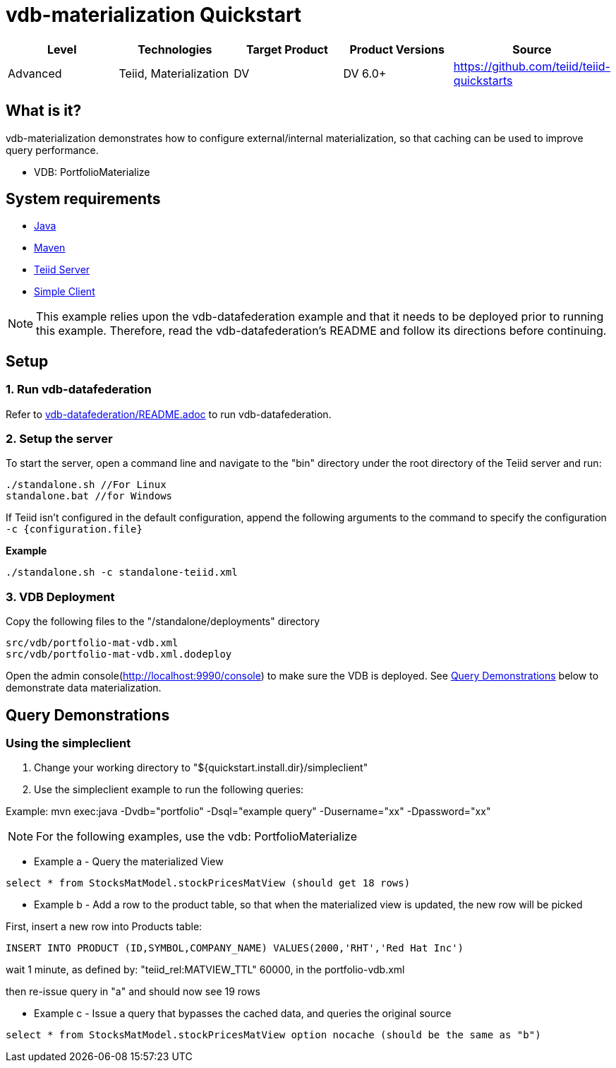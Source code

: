 
= vdb-materialization Quickstart

|===
|Level |Technologies |Target Product |Product Versions |Source

|Advanced
|Teiid, Materialization
|DV
|DV 6.0+
|https://github.com/teiid/teiid-quickstarts
|===

== What is it?

vdb-materialization demonstrates how to configure external/internal materialization, so that caching can be used to improve query performance.

* VDB: PortfolioMaterialize

== System requirements

* link:../README.adoc#_downloading_and_installing_java[Java]
* link:../README.adoc#_downloading_and_installing_maven[Maven]
* link:../README.adoc#_downloading_and_installing_teiid[Teiid Server]
* link:../simpleclient/README.adoc[Simple Client]

NOTE: This example relies upon the vdb-datafederation example and that it needs to be deployed prior to running this example. Therefore, read the vdb-datafederation's README and follow its directions before continuing.

== Setup

=== 1. Run vdb-datafederation

Refer to link:../vdb-datafederation/README.adoc[vdb-datafederation/README.adoc] to run vdb-datafederation.

=== 2. Setup the server

To start the server, open a command line and navigate to the "bin" directory under the root directory of the Teiid server and run:

[source,xml]
----
./standalone.sh //For Linux
standalone.bat //for Windows
----

If Teiid isn't configured in the default configuration, append the following arguments to the command to specify the configuration `-c {configuration.file}`

[source,xml]
.*Example*
----
./standalone.sh -c standalone-teiid.xml
----

=== 3. VDB Deployment

Copy the following files to the "/standalone/deployments" directory

----
src/vdb/portfolio-mat-vdb.xml
src/vdb/portfolio-mat-vdb.xml.dodeploy
----

Open the admin console(http://localhost:9990/console) to make sure the VDB is deployed. See <<Query Demonstrations, Query Demonstrations>> below to demonstrate data materialization.

== Query Demonstrations

=== Using the simpleclient

1.  Change your working directory to "${quickstart.install.dir}/simpleclient"
2.  Use the simpleclient example to run the following queries:

Example: mvn exec:java -Dvdb="portfolio" -Dsql="example query" -Dusername="xx" -Dpassword="xx"

NOTE: For the following examples, use the vdb: PortfolioMaterialize

* Example a - Query the materialized View

[source,sql]
----
select * from StocksMatModel.stockPricesMatView (should get 18 rows)
----

* Example b - Add a row to the product table, so that when the materialized view is updated, the new row will be picked

First, insert a new row into Products table:

[source,sql]
----
INSERT INTO PRODUCT (ID,SYMBOL,COMPANY_NAME) VALUES(2000,'RHT','Red Hat Inc')
----

wait 1 minute, as defined by: "teiid_rel:MATVIEW_TTL" 60000, in the portfolio-vdb.xml

then re-issue query in "a" and should now see 19 rows

* Example c - Issue a query that bypasses the cached data, and queries the original source

[source,sql]
----
select * from StocksMatModel.stockPricesMatView option nocache (should be the same as "b")
----
